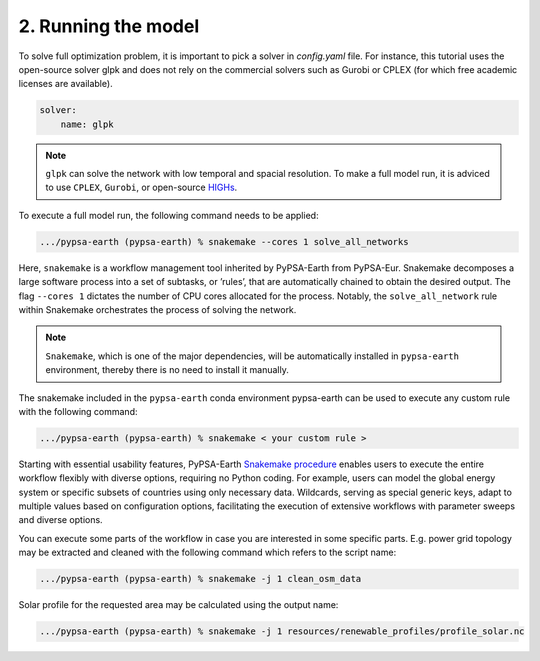 .. SPDX-FileCopyrightText:  PyPSA-Earth and PyPSA-Eur Authors
..
.. SPDX-License-Identifier: CC-BY-4.0

.. _customization_run:

####################
2. Running the model
####################

To solve full optimization problem, it is important to pick a solver in `config.yaml` file. For instance, this tutorial uses the open-source solver glpk and does not rely
on the commercial solvers such as Gurobi or CPLEX (for which free academic licenses are available).

.. code:: yaml

    solver:
        name: glpk

.. note::

    ``glpk`` can solve the network with low temporal and spacial resolution. To make a full model run, it is adviced to use ``CPLEX``, ``Gurobi``, or open-source `HIGHs <https://highs.dev/>`__.

To execute a full model run, the following command needs to be applied:

.. code:: bash

    .../pypsa-earth (pypsa-earth) % snakemake --cores 1 solve_all_networks

Here, ``snakemake`` is a workflow management tool inherited by PyPSA-Earth from PyPSA-Eur.
Snakemake decomposes a large software process into a set of subtasks, or ’rules’, that are automatically chained to obtain the desired output.
The flag ``--cores 1`` dictates the number of CPU cores allocated for the process. Notably, the ``solve_all_network`` rule within Snakemake orchestrates the process of solving the network.

.. note::

  ``Snakemake``, which is one of the major dependencies, will be automatically installed in ``pypsa-earth`` environment, thereby there is no need to install it manually.

The snakemake included in the ``pypsa-earth`` conda environment pypsa-earth can be used to execute any custom rule with the following command:

.. code:: bash

    .../pypsa-earth (pypsa-earth) % snakemake < your custom rule >

Starting with essential usability features, PyPSA-Earth `Snakemake procedure <https://github.com/pypsa-meets-earth/pypsa-earth/blob/main/Snakefile>`_ enables users to execute the entire workflow flexibly with diverse options, requiring no Python coding. For example, users can model the global energy system or specific subsets of countries using only necessary data. Wildcards, serving as special generic keys, adapt to multiple values based on configuration options, facilitating the execution of extensive workflows with parameter sweeps and diverse options.

You can execute some parts of the workflow in case you are interested in some specific parts.
E.g. power grid topology may be extracted and cleaned with the following command which refers to the script name:

.. code:: bash

    .../pypsa-earth (pypsa-earth) % snakemake -j 1 clean_osm_data

Solar profile for the requested area may be calculated using the output name:

.. code:: bash

    .../pypsa-earth (pypsa-earth) % snakemake -j 1 resources/renewable_profiles/profile_solar.nc
